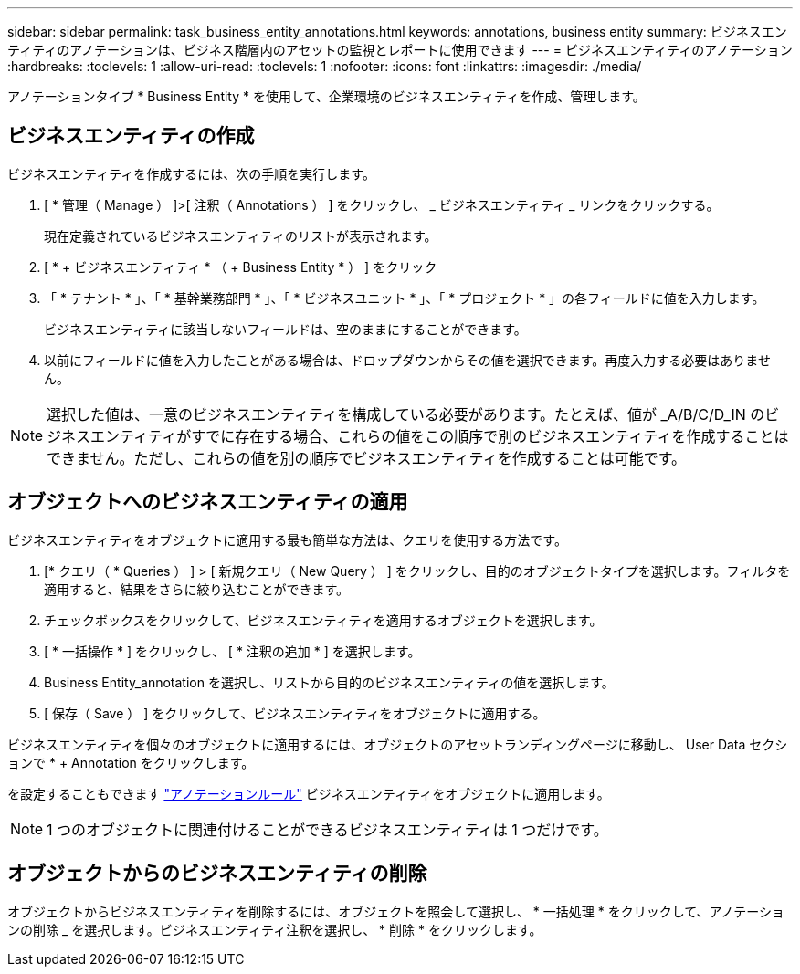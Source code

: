 ---
sidebar: sidebar 
permalink: task_business_entity_annotations.html 
keywords: annotations, business entity 
summary: ビジネスエンティティのアノテーションは、ビジネス階層内のアセットの監視とレポートに使用できます 
---
= ビジネスエンティティのアノテーション
:hardbreaks:
:toclevels: 1
:allow-uri-read: 
:toclevels: 1
:nofooter: 
:icons: font
:linkattrs: 
:imagesdir: ./media/


[role="lead"]
アノテーションタイプ * Business Entity * を使用して、企業環境のビジネスエンティティを作成、管理します。



== ビジネスエンティティの作成

ビジネスエンティティを作成するには、次の手順を実行します。

. [ * 管理（ Manage ） ]>[ 注釈（ Annotations ） ] をクリックし、 _ ビジネスエンティティ _ リンクをクリックする。
+
現在定義されているビジネスエンティティのリストが表示されます。

. [ * + ビジネスエンティティ * （ + Business Entity * ） ] をクリック
. 「 * テナント * 」、「 * 基幹業務部門 * 」、「 * ビジネスユニット * 」、「 * プロジェクト * 」の各フィールドに値を入力します。
+
ビジネスエンティティに該当しないフィールドは、空のままにすることができます。

. 以前にフィールドに値を入力したことがある場合は、ドロップダウンからその値を選択できます。再度入力する必要はありません。



NOTE: 選択した値は、一意のビジネスエンティティを構成している必要があります。たとえば、値が _A/B/C/D_IN のビジネスエンティティがすでに存在する場合、これらの値をこの順序で別のビジネスエンティティを作成することはできません。ただし、これらの値を別の順序でビジネスエンティティを作成することは可能です。



== オブジェクトへのビジネスエンティティの適用

ビジネスエンティティをオブジェクトに適用する最も簡単な方法は、クエリを使用する方法です。

. [* クエリ（ * Queries ） ] > [ 新規クエリ（ New Query ） ] をクリックし、目的のオブジェクトタイプを選択します。フィルタを適用すると、結果をさらに絞り込むことができます。
. チェックボックスをクリックして、ビジネスエンティティを適用するオブジェクトを選択します。
. [ * 一括操作 * ] をクリックし、 [ * 注釈の追加 * ] を選択します。
. Business Entity_annotation を選択し、リストから目的のビジネスエンティティの値を選択します。
. [ 保存（ Save ） ] をクリックして、ビジネスエンティティをオブジェクトに適用する。


ビジネスエンティティを個々のオブジェクトに適用するには、オブジェクトのアセットランディングページに移動し、 User Data セクションで * + Annotation をクリックします。

を設定することもできます link:task_create_annotation_rules.html["アノテーションルール"] ビジネスエンティティをオブジェクトに適用します。


NOTE: 1 つのオブジェクトに関連付けることができるビジネスエンティティは 1 つだけです。



== オブジェクトからのビジネスエンティティの削除

オブジェクトからビジネスエンティティを削除するには、オブジェクトを照会して選択し、 * 一括処理 * をクリックして、アノテーションの削除 _ を選択します。ビジネスエンティティ注釈を選択し、 * 削除 * をクリックします。
